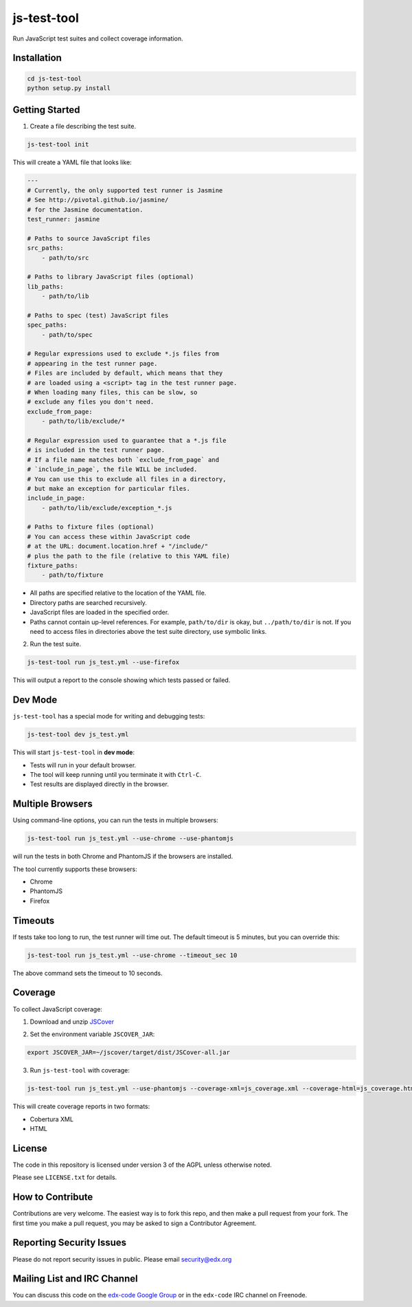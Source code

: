 js-test-tool
============

Run JavaScript test suites and collect coverage information.


Installation
------------

.. code:: bash

    cd js-test-tool
    python setup.py install


Getting Started
---------------

1. Create a file describing the test suite.

.. code:: bash

    js-test-tool init

This will create a YAML file that looks like:

.. code:: yaml

    ---
    # Currently, the only supported test runner is Jasmine
    # See http://pivotal.github.io/jasmine/
    # for the Jasmine documentation.
    test_runner: jasmine

    # Paths to source JavaScript files
    src_paths:
        - path/to/src

    # Paths to library JavaScript files (optional)
    lib_paths:
        - path/to/lib

    # Paths to spec (test) JavaScript files
    spec_paths:
        - path/to/spec

    # Regular expressions used to exclude *.js files from
    # appearing in the test runner page.
    # Files are included by default, which means that they
    # are loaded using a <script> tag in the test runner page.
    # When loading many files, this can be slow, so 
    # exclude any files you don't need.
    exclude_from_page:
        - path/to/lib/exclude/*

    # Regular expression used to guarantee that a *.js file
    # is included in the test runner page.
    # If a file name matches both `exclude_from_page` and
    # `include_in_page`, the file WILL be included.
    # You can use this to exclude all files in a directory,
    # but make an exception for particular files.
    include_in_page:
        - path/to/lib/exclude/exception_*.js

    # Paths to fixture files (optional)
    # You can access these within JavaScript code
    # at the URL: document.location.href + "/include/"
    # plus the path to the file (relative to this YAML file)
    fixture_paths:
        - path/to/fixture


* All paths are specified relative 
  to the location of the YAML file.

* Directory paths are searched recursively.

* JavaScript files are loaded in the specified order.

* Paths cannot contain up-level references. For example, ``path/to/dir`` is okay,
  but ``../path/to/dir`` is not.
  If you need to access files in directories above the test suite directory,
  use symbolic links.

2. Run the test suite.

.. code:: bash

    js-test-tool run js_test.yml --use-firefox

This will output a report to the console showing which tests passed or failed.


Dev Mode
--------

``js-test-tool`` has a special mode for writing and debugging tests:

.. code:: bash

    js-test-tool dev js_test.yml

This will start ``js-test-tool`` in **dev mode**:

* Tests will run in your default browser.
* The tool will keep running until you terminate it with ``Ctrl-C``.
* Test results are displayed directly in the browser.


Multiple Browsers
------------------

Using command-line options, you can run the tests in
multiple browsers:

.. code:: bash

    js-test-tool run js_test.yml --use-chrome --use-phantomjs

will run the tests in both Chrome and PhantomJS if the
browsers are installed.

The tool currently supports these browsers:

* Chrome
* PhantomJS
* Firefox


Timeouts
--------

If tests take too long to run, the test runner will time out.
The default timeout is 5 minutes, but you can override this:

.. code:: bash

    js-test-tool run js_test.yml --use-chrome --timeout_sec 10

The above command sets the timeout to 10 seconds.


Coverage
--------

To collect JavaScript coverage:

1. Download and unzip `JSCover`__

__ http://tntim96.github.io/JSCover/

2. Set the environment variable ``JSCOVER_JAR``:

.. code:: bash

    export JSCOVER_JAR=~/jscover/target/dist/JSCover-all.jar 

3. Run ``js-test-tool`` with coverage:

.. code:: bash

    js-test-tool run js_test.yml --use-phantomjs --coverage-xml=js_coverage.xml --coverage-html=js_coverage.html

This will create coverage reports in two formats:

* Cobertura XML
* HTML

License
-------

The code in this repository is licensed under version 3 of the AGPL unless
otherwise noted.

Please see ``LICENSE.txt`` for details.


How to Contribute
-----------------

Contributions are very welcome. The easiest way is to fork this repo, and then
make a pull request from your fork. The first time you make a pull request, you
may be asked to sign a Contributor Agreement.


Reporting Security Issues
-------------------------

Please do not report security issues in public. Please email security@edx.org


Mailing List and IRC Channel
----------------------------

You can discuss this code on the `edx-code Google Group`__ or in the
``edx-code`` IRC channel on Freenode.

__ https://groups.google.com/forum/#!forum/edx-code
